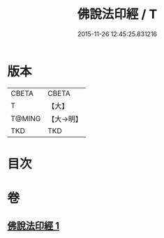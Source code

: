 #+TITLE: 佛說法印經 / T
#+DATE: 2015-11-26 12:45:25.831216
* 版本
 |     CBETA|CBETA   |
 |         T|【大】     |
 |    T@MING|【大→明】   |
 |       TKD|TKD     |

* 目次
* 卷
** [[file:KR6a0104_001.txt][佛說法印經 1]]
